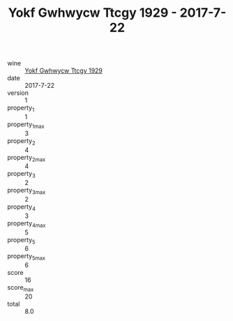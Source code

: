 :PROPERTIES:
:ID:                     125374c9-e395-43bb-8216-384c8c889f5c
:END:
#+TITLE: Yokf Gwhwycw Ttcgy 1929 - 2017-7-22

- wine :: [[id:77bf5ab3-15e3-4941-973a-605bf89c3eab][Yokf Gwhwycw Ttcgy 1929]]
- date :: 2017-7-22
- version :: 1
- property_1 :: 1
- property_1_max :: 3
- property_2 :: 4
- property_2_max :: 4
- property_3 :: 2
- property_3_max :: 2
- property_4 :: 3
- property_4_max :: 5
- property_5 :: 6
- property_5_max :: 6
- score :: 16
- score_max :: 20
- total :: 8.0


